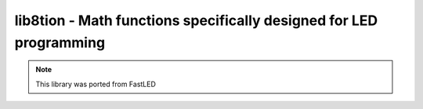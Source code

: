 .. _lib8tion:

lib8tion - Math functions specifically designed for LED programming
===================================================================

.. note:: This library was ported from FastLED

.. doxygengroup:: lib8tion

.. doxygengroup:: Math

.. doxygengroup:: Scaling

.. doxygengroup:: Dimming

.. doxygengroup:: Random

.. doxygengroup:: Trig

